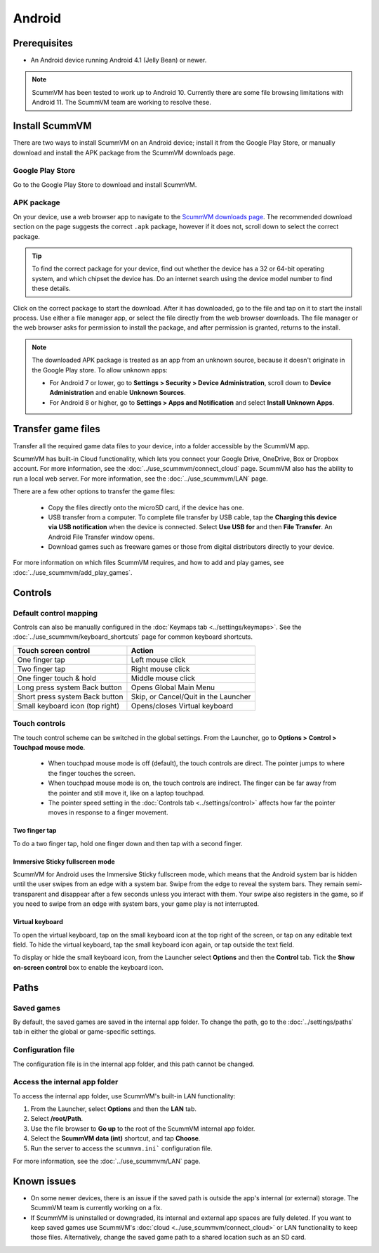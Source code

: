 
===============
Android
===============

Prerequisites
================

- An Android device running Android 4.1 (Jelly Bean) or newer.

.. note::

    ScummVM has been tested to work up to Android 10. Currently there are some file browsing limitations with Android 11. The ScummVM team are working to resolve these.  

Install ScummVM
====================================

There are two ways to install ScummVM on an Android device; install it from the Google Play Store, or manually download and install the APK package from the ScummVM downloads page. 

Google Play Store
*********************

Go to the Google Play Store to download and install ScummVM. 


APK package 
************

On your device, use a web browser app to navigate to the `ScummVM downloads page <https://www.scummvm.org/downloads>`_. The recommended download section on the page suggests the correct ``.apk`` package, however if it does not, scroll down to select the correct package. 

.. tip:: 

    To find the correct package for your device, find out whether the device has a 32 or 64-bit operating system, and which chipset the device has. Do an internet search using the device model number to find these details.

Click on the correct package to start the download. After it has downloaded, go to the file and tap on it to start the install process. Use either a file manager app, or select the file directly from the web browser downloads. The file manager or the web browser asks for permission to install the package, and after permission is granted, returns to the install. 

.. note:: 

    The downloaded APK package is treated as an app from an unknown source, because it doesn't originate in the Google Play store. To allow unknown apps:

    - For Android 7 or lower, go to **Settings > Security > Device Administration**, scroll down to **Device Administration** and enable **Unknown Sources**.
    - For Android 8 or higher, go to **Settings > Apps and Notification** and select **Install Unknown Apps**. 
    
Transfer game files 
========================================

Transfer all the required game data files to your device, into a folder accessible by the ScummVM app. 

ScummVM has built-in Cloud functionality, which lets you connect your Google Drive, OneDrive, Box or Dropbox account. For more information, see the :doc:`../use_scummvm/connect_cloud` page. ScummVM also has the ability to run a local web server. For more information, see the :doc:`../use_scummvm/LAN` page. 

There are a few other options to transfer the game files:

 - Copy the files directly onto the microSD card, if the device has one.
 - USB transfer from a computer. To complete file transfer by USB cable, tap the **Charging this device via USB notification** when the device is connected. Select **Use USB for** and then **File Transfer**. An Android File Transfer window opens.   
 - Download games such as freeware games or those from digital distributors directly to your device.

For more information on which files ScummVM requires, and how to add and play games, see :doc:`../use_scummvm/add_play_games`.



Controls
=============

Default control mapping
****************************

Controls can also be manually configured in the :doc:`Keymaps tab <../settings/keymaps>`. See the :doc:`../use_scummvm/keyboard_shortcuts` page for common keyboard shortcuts. 

.. csv-table:: 
    :header-rows: 1

        Touch screen control, Action
        One finger tap, Left mouse click
        Two finger tap, Right mouse click
        One finger touch & hold, Middle mouse click 
        Long press system Back button, Opens Global Main Menu
        Short press system Back button, "Skip, or Cancel/Quit in the Launcher"
        Small keyboard icon (top right), Opens/closes Virtual keyboard

Touch controls
****************
The touch control scheme can be switched in the global settings. From the Launcher, go to **Options > Control > Touchpad mouse mode**.

    - When touchpad mouse mode is off (default), the touch controls are direct. The pointer jumps to where the finger touches the screen.
    - When touchpad mouse mode is on, the touch controls are indirect. The finger can be far away from the pointer and still move it, like on a laptop touchpad. 
    - The pointer speed setting in the :doc:`Controls tab <../settings/control>` affects how far the pointer moves in response to a finger movement.

Two finger tap
^^^^^^^^^^^^^^^^^

To do a two finger tap, hold one finger down and then tap with a second finger. 


Immersive Sticky fullscreen mode
^^^^^^^^^^^^^^^^^^^^^^^^^^^^^^^^^^

ScummVM for Android uses the Immersive Sticky fullscreen mode, which means that the Android system bar is hidden until the user swipes from an edge with a system bar. Swipe from the edge to reveal the system bars.  They remain semi-transparent and disappear after a few seconds unless you interact with them. Your swipe also registers in the game, so if you need to swipe from an edge with system bars, your game play is not interrupted. 

Virtual keyboard
^^^^^^^^^^^^^^^^^^^^^

To open the virtual keyboard, tap on the small keyboard icon at the top right of the screen, or tap on any editable text field. To hide the virtual keyboard, tap the small keyboard icon again, or tap outside the text field. 

To display or hide the small keyboard icon, from the Launcher select **Options** and then the **Control** tab. Tick the **Show on-screen control** box to enable the keyboard icon. 


Paths
=======

Saved games
**************

By default, the saved games are saved in the internal app folder. To change the path, go to the :doc:`../settings/paths` tab in either the global or game-specific settings. 


Configuration file
************************

The configuration file is in the internal app folder, and this path cannot be changed. 

Access the internal app folder
********************************

To access the internal app folder, use ScummVM's built-in LAN functionality:

1. From the Launcher, select **Options** and then the **LAN** tab. 
2. Select **/root/Path**.
3. Use the file browser to **Go up** to the root of the ScummVM internal app folder. 
4. Select the **ScummVM data (int)** shortcut, and tap **Choose**. 
5. Run the server to access the ``scummvm.ini``` configuration file. 

For more information, see the :doc:`../use_scummvm/LAN` page. 


Known issues
===============

- On some newer devices, there is an issue if the saved path is outside the app's internal (or external) storage. The ScummVM team is currently working on a fix.

- If ScummVM is uninstalled or downgraded, its internal and external app spaces are fully deleted. If you want to keep saved games use ScummVM's :doc:`cloud <../use_scummvm/connect_cloud>` or LAN functionality to keep those files. Alternatively, change the saved game path to a shared location such as an SD card. 




